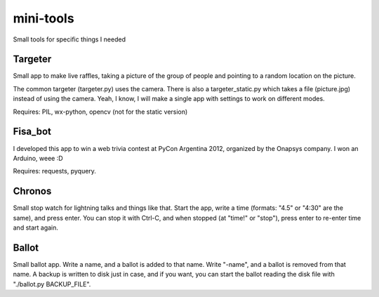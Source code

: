 mini-tools
==========

Small tools for specific things I needed

Targeter
--------

Small app to make live raffles, taking a picture of the group of people and pointing to a random location on the picture. 

The common targeter (targeter.py) uses the camera. There is also a targeter_static.py which takes a file (picture.jpg) instead of using the camera. Yeah, I know, I will make a single app with settings to work on different modes.

Requires: PIL, wx-python, opencv (not for the static version)

Fisa_bot
--------

I developed this app to win a web trivia contest at PyCon Argentina 2012, organized by the Onapsys company. I won an Arduino, weee :D

Requires: requests, pyquery.

Chronos
-------

Small stop watch for lightning talks and things like that. Start the app, write a time (formats: "4.5" or "4:30" are the same), and press enter. You can stop it with Ctrl-C, and when stopped (at "time!" or "stop"), press enter to re-enter time and start again.

Ballot
------

Small ballot app. Write a name, and a ballot is added to that name. Write "-name", and a ballot is removed from that name. A backup is written to disk just in case, and if you want, you can start the ballot reading the disk file with "./ballot.py BACKUP_FILE".


